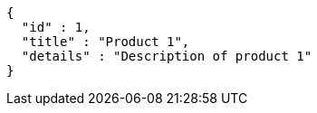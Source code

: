 [source,json,options="nowrap"]
----
{
  "id" : 1,
  "title" : "Product 1",
  "details" : "Description of product 1"
}
----